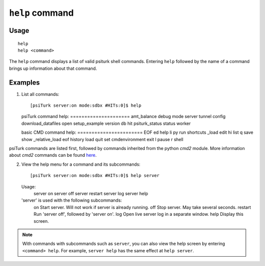 ``help`` command
================

Usage
-----

::

   help
   help <command>

The ``help`` command displays a list of valid psiturk shell commands. Entering ``help`` followed by the name of a command brings up information about that command.

Examples
--------

1. List all commands::

   [psiTurk server:on mode:sdbx #HITs:0]$ help

   psiTurk command help:
   \=\=\=\=\=\=\=\=\=\=\=\=\=\=\=\=\=\=\=\=\=
   amt_balance  debug               mode            server         tunnel
   config       download_datafiles  open            setup_example  version
   db           hit                 psiturk_status  status         worker

   basic CMD command help:
   \=\=\=\=\=\=\=\=\=\=\=\=\=\=\=\=\=\=\=\=\=\=\=
   EOF             ed    help     li     py    run    shortcuts
   _load           edit  hi       list   q     save   show
   _relative_load  eof   history  load   quit  set
   cmdenvironment  exit  l        pause  r     shell

psiTurk commands are listed first, followed by commands inherited from the
python `cmd2` module. More information about `cmd2` commands can be found
`here <http://pythonhosted.org/cmd2/index.html>`__.

2. View the help menu for a command and its subcommands::

   [psiTurk server:on mode:sdbx #HITs:0]$ help server

   Usage:
     server on
     server off
     server restart
     server log
     server help

   'server' is used with the following subcommands:
     on        Start server. Will not work if server is already running.
     off       Stop server. May take several seconds.
     restart   Run 'server off', followed by 'server on'.
     log       Open live server log in a separate window.
     help      Display this screen.

.. note::
   With commands with subcommands such as ``server``,
   you can also view the help screen by entering ``<command> help``. For
   example, ``server help`` has the same effect at ``help server``.
